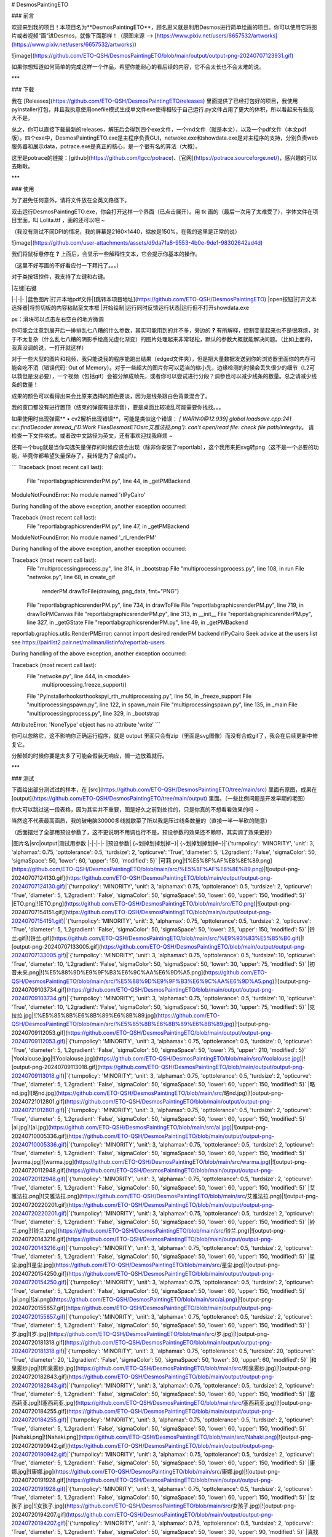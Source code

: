 # DesmosPaintingETO

### 前言

欢迎来到我的项目！本项目名为**DesmosPaintingETO**，顾名思义就是利用Desmos进行简单绘画的项目。你可以使用它将图片或者视频“画”进Desmos，就像下面那样！（原图来源 --> [https://www.pixiv.net/users/6657532/artworks](https://www.pixiv.net/users/6657532/artworks)）

![image](https://github.com/ETO-QSH/DesmosPaintingETO/blob/main/output/output-png-20240707123931.gif)

如果你想知道如何简单的完成这样一个作品，希望你能耐心的看后续的内容，它不会太长也不会太难的说。

***

### 下载

我在 [Releases](https://github.com/ETO-QSH/DesmosPaintingETO/releases) 里面提供了已经打包好的项目，我使用pyinstaller打包，并且我执意使用onefile模式生成单文件exe使得相较于自己运行.py文件占用了更大的体积，所以看起来有些庞大不是。

总之，你可以直接下载最新的releases，解压后会得到四个exe文件，一个md文件（就是本文），以及一个pdf文件（本文pdf版）。四个exe中，DesmosPaintingETO.exe是主程序负责GUI，netwoke.exe和showdata.exe是对主程序的支持，分别负责web服务器和展示data，potrace.exe是真正的核心，是一个很有名的算法（大概）。

这里是potrace的链接：[github](https://github.com/lgcc/potrace)、[官网](https://potrace.sourceforge.net/)，感兴趣的可以去瞅瞅。

***

### 使用

为了避免任何意外，请将文件放在全英文路径下。

双击运行DesmosPaintingETO.exe，你会打开这样一个界面（已点击展开）。用 tk 画的（最后一次用了太难受了），字体文件在项目里面，叫 Lolita.ttf ，画的还可以吧 ~

（我没有测试不同DPI的情况，我的屏幕是2160×1440，缩放是150%，在我的这里是正常的说）

![image](https://github.com/user-attachments/assets/d9da71a8-9553-4b0e-9de1-98302642ad4d)

我们将鼠标悬停在 **?** 上面后，会显示一些解释性文本，它会提示你基本的操作。

（这里不好写画的不好看应付一下拜托了。。。）

对于类按钮控件，我支持了左键和右键。

| |左键|右键
|-|-|-
|蓝色图片|打开本地pdf文件|[跳转本项目地址](https://github.com/ETO-QSH/DesmosPaintingETO)
|open按钮|打开文本选择器|将剪切板的内容粘贴至文本框
|开始绘制|运行同时反馈运行状态|运行但不打开showdata.exe

ps：滑块可以点击左右空白的地方微调

你可能会注意到展开后一排排乱七八糟的什么参数，其实可能用到的并不多，旁边的 **?** 有所解释，控制变量起来也不是很麻烦，对于不太复杂（什么乱七八糟的阴影手绘高光虚化渐变）的图片处理起来非常轻松，默认的参数大概就能解决问题。（比如上面的，我真没调的说，一打开就这样）

对于一些大型的图片和视频，我只能说我的程序能跑出结果（edged文件夹），但是把大量数据发送到你的浏览器里面你的内存可能会吃不消（错误代码: Out of Memory）。对于一些超大的图片你可以适当的缩小先，边缘检测的时候会丢失很少的细节（L2可以救但是没必要），一个视频（包括gif）会被分解成帧先，或者你可以尝试进行分段？调参也可以减少线条的数量。总之请减少线条的数量！

成果的颜色可以看得出来会比原来选择的颜色要淡，因为是线条跟白色背景混合了。

我的窗口都没有进行置顶（结束的弹窗有提示音），要是桌面比较凌乱可能需要你找找。。。

如果使用时出现弹窗** • cv2解析出现错误**，可能是类似这个错误：
`[ WARN:0@12.939] global loadsave.cpp:241 cv::findDecoder imread_('D:\Work Files\DesmosETO\src\艾雅法拉.png'): can't open/read file: check file path/integrity`。
请检查一下文件格式，或者改中文路径为英文，还有事欢迎找我麻烦 ~

还有一个bug就是当你勾选矢量保存的时候应该会出现（除非你安装了reportlab），这个我用来把svg转png（这不是一个必要的功能，毕竟你都希望矢量保存了，我转是为了合成gif）。

```
Traceback (most recent call last):
  File "reportlab\graphics\renderPM.py", line 44, in _getPMBackend
ModuleNotFoundError: No module named 'rlPyCairo'

During handling of the above exception, another exception occurred:

Traceback (most recent call last):
  File "reportlab\graphics\renderPM.py", line 47, in _getPMBackend
ModuleNotFoundError: No module named '_rl_renderPM'

During handling of the above exception, another exception occurred:

Traceback (most recent call last):
  File "multiprocessing\process.py", line 314, in _bootstrap
  File "multiprocessing\process.py", line 108, in run
  File "netwoke.py", line 68, in create_gif
    renderPM.drawToFile(drawing, png_data, fmt="PNG")
  File "reportlab\graphics\renderPM.py", line 734, in drawToFile
  File "reportlab\graphics\renderPM.py", line 719, in drawToPMCanvas
  File "reportlab\graphics\renderPM.py", line 313, in __init__
  File "reportlab\graphics\renderPM.py", line 327, in _getGState
  File "reportlab\graphics\renderPM.py", line 49, in _getPMBackend
reportlab.graphics.utils.RenderPMError: cannot import desired renderPM backend rlPyCairo
Seek advice at the users list see
https://pairlist2.pair.net/mailman/listinfo/reportlab-users

During handling of the above exception, another exception occurred:

Traceback (most recent call last):
  File "netwoke.py", line 444, in <module>
    multiprocessing.freeze_support()
  File "PyInstaller\hooks\rthooks\pyi_rth_multiprocessing.py", line 50, in _freeze_support
  File "multiprocessing\spawn.py", line 122, in spawn_main
  File "multiprocessing\spawn.py", line 135, in _main
  File "multiprocessing\process.py", line 329, in _bootstrap
AttributeError: 'NoneType' object has no attribute 'write'
```

你可以忽略它，这不影响你正确运行程序，就是 output 里面只会有zip（里面是svg图像）而没有合成gif了，我会在后续更新中修复它。

分解帧的时候你要是太多了可能会假装无响应，搁一边放着就行。

***

### 测试

下面给出部分测试过的样本，在 [src](https://github.com/ETO-QSH/DesmosPaintingETO/tree/main/src) 里面有原图，成果在 [output](https://github.com/ETO-QSH/DesmosPaintingETO/tree/main/output) 里面。（一些比例问题是开发早期的老图）

你大可以跳过这一段表格，因为其实并不重要，图是好久之前到处捡的，只是你真的不想看看效果的吗 ~

当然这不代表最高画质，我的破电脑30000多线就歇菜了所以我是压过线条数量的（直接一半一半砍的随意）

（后面摆烂了全部用预设参数了，这不更说明不用调也行不是，预设参数的效果还不赖耶，其实调了效果更好）

|图片名|src|output|测试用参数
|-|-|-|-
|预设参数|     {~划掉划掉划掉~}|     {~划掉划掉划掉~}|`{'turnpolicy': 'MINORITY', 'unit': 3, 'alphamax': 0.75, 'opttolerance': 0.5, 'turdsize': 2, 'opticurve': 'True', 'diameter': 5, 'L2gradient': 'False', 'sigmaColor': 50, 'sigmaSpace': 50, 'lower': 60, 'upper': 150, 'modified': 5}`
|可莉.png|![%E5%8F%AF%E8%8E%89.png](https://github.com/ETO-QSH/DesmosPaintingETO/blob/main/src/%E5%8F%AF%E8%8E%89.png)|![output-png-20240707124130.gif](https://github.com/ETO-QSH/DesmosPaintingETO/blob/main/output/output-png-20240707124130.gif)|`{'turnpolicy': 'MINORITY', 'unit': 3, 'alphamax': 0.75, 'opttolerance': 0.5, 'turdsize': 2, 'opticurve': 'True', 'diameter': 5, 'L2gradient': 'False', 'sigmaColor': 50, 'sigmaSpace': 50, 'lower': 60, 'upper': 150, 'modified': 5}`
|ETO.png|![ETO.png](https://github.com/ETO-QSH/DesmosPaintingETO/blob/main/src/ETO.png)|![output-png-20240707154151.gif](https://github.com/ETO-QSH/DesmosPaintingETO/blob/main/output/output-png-20240707154151.gif)|`{'turnpolicy': 'MINORITY', 'unit': 3, 'alphamax': 0.75, 'opttolerance': 0.5, 'turdsize': 2, 'opticurve': 'True', 'diameter': 5, 'L2gradient': 'False', 'sigmaColor': 50, 'sigmaSpace': 50, 'lower': 25, 'upper': 150, 'modified': 5}`
|铃兰.gif|![铃兰.gif](https://github.com/ETO-QSH/DesmosPaintingETO/blob/main/src/%E9%93%83%E5%85%B0.gif)|![output-png-20240707133005.gif](https://github.com/ETO-QSH/DesmosPaintingETO/blob/main/output/output-png-20240707133005.gif)|`{'turnpolicy': 'MINORITY', 'unit': 3, 'alphamax': 0.75, 'opttolerance': 0.5, 'turdsize': 10, 'opticurve': 'True', 'diameter': 10, 'L2gradient': 'False', 'sigmaColor': 50, 'sigmaSpace': 50, 'lower': 30, 'upper': 75, 'modified': 5}`
|初音未来.png|![%E5%88%9D%E9%9F%B3%E6%9C%AA%E6%9D%A5.png](https://github.com/ETO-QSH/DesmosPaintingETO/blob/main/src/%E5%88%9D%E9%9F%B3%E6%9C%AA%E6%9D%A5.png)|![output-png-20240709103734.gif](https://github.com/ETO-QSH/DesmosPaintingETO/blob/main/output/output-png-20240709103734.gif)|`{'turnpolicy': 'MINORITY', 'unit': 3, 'alphamax': 0.75, 'opttolerance': 0.5, 'turdsize': 10, 'opticurve': 'True', 'diameter': 10, 'L2gradient': 'False', 'sigmaColor': 50, 'sigmaSpace': 50, 'lower': 30, 'upper': 75, 'modified': 5}`
|克拉拉.jpg|![%E5%85%8B%E6%8B%89%E6%8B%89.jpg](https://github.com/ETO-QSH/DesmosPaintingETO/blob/main/src/%E5%85%8B%E6%8B%89%E6%8B%89.jpg)|![output-png-20240709112053.gif](https://github.com/ETO-QSH/DesmosPaintingETO/blob/main/output/output-png-20240709112053.gif)|`{'turnpolicy': 'MINORITY', 'unit': 3, 'alphamax': 0.75, 'opttolerance': 0.5, 'turdsize': 0, 'opticurve': 'True', 'diameter': 5, 'L2gradient': 'False', 'sigmaColor': 50, 'sigmaSpace': 50, 'lower': 75, 'upper': 210, 'modified': 5}`
|Yoolalouse.jpg|![Yoolalouse.jpg](https://github.com/ETO-QSH/DesmosPaintingETO/blob/main/src/Yoolalouse.jpg)|![output-png-20240709113018.gif](https://github.com/ETO-QSH/DesmosPaintingETO/blob/main/output/output-png-20240709113018.gif)|`{'turnpolicy': 'MINORITY', 'unit': 3, 'alphamax': 0.75, 'opttolerance': 0.5, 'turdsize': 2, 'opticurve': 'True', 'diameter': 5, 'L2gradient': 'False', 'sigmaColor': 50, 'sigmaSpace': 50, 'lower': 60, 'upper': 150, 'modified': 5}`
|略nd.jpg|![略nd.jpg](https://github.com/ETO-QSH/DesmosPaintingETO/blob/main/src/略nd.jpg)|![output-png-20240721012801.gif](https://github.com/ETO-QSH/DesmosPaintingETO/blob/main/output/output-png-20240721012801.gif)|`{'turnpolicy': 'MINORITY', 'unit': 3, 'alphamax': 0.75, 'opttolerance': 0.5, 'turdsize': 2, 'opticurve': 'True', 'diameter': 5, 'L2gradient': 'False', 'sigmaColor': 50, 'sigmaSpace': 50, 'lower': 60, 'upper': 150, 'modified': 5}`
|ai.jpg|![ai.jpg](https://github.com/ETO-QSH/DesmosPaintingETO/blob/main/src/ai.jpg)|![output-png-20240710005336.gif](https://github.com/ETO-QSH/DesmosPaintingETO/blob/main/output/output-png-20240710005336.gif)|`{'turnpolicy': 'MINORITY', 'unit': 3, 'alphamax': 0.75, 'opttolerance': 0.5, 'turdsize': 2, 'opticurve': 'True', 'diameter': 5, 'L2gradient': 'False', 'sigmaColor': 50, 'sigmaSpace': 50, 'lower': 60, 'upper': 150, 'modified': 5}`
|warma.jpg|![warma.jpg](https://github.com/ETO-QSH/DesmosPaintingETO/blob/main/src/warma.jpg)|![output-png-20240720112948.gif](https://github.com/ETO-QSH/DesmosPaintingETO/blob/main/output/output-png-20240720112948.gif)|`{'turnpolicy': 'MINORITY', 'unit': 3, 'alphamax': 0.75, 'opttolerance': 0.5, 'turdsize': 2, 'opticurve': 'True', 'diameter': 5, 'L2gradient': 'False', 'sigmaColor': 50, 'sigmaSpace': 50, 'lower': 60, 'upper': 150, 'modified': 5}`
|艾雅法拉.png|![艾雅法拉.png](https://github.com/ETO-QSH/DesmosPaintingETO/blob/main/src/艾雅法拉.png)|![output-png-20240720220201.gif](https://github.com/ETO-QSH/DesmosPaintingETO/blob/main/output/output-png-20240720220201.gif)|`{'turnpolicy': 'MINORITY', 'unit': 3, 'alphamax': 0.75, 'opttolerance': 0.5, 'turdsize': 2, 'opticurve': 'True', 'diameter': 5, 'L2gradient': 'False', 'sigmaColor': 50, 'sigmaSpace': 50, 'lower': 60, 'upper': 150, 'modified': 5}`
|铃兰.png|![铃兰.png](https://github.com/ETO-QSH/DesmosPaintingETO/blob/main/src/铃兰.png)|![output-png-20240720143216.gif](https://github.com/ETO-QSH/DesmosPaintingETO/blob/main/output/output-png-20240720143216.gif)|`{'turnpolicy': 'MINORITY', 'unit': 3, 'alphamax': 0.75, 'opttolerance': 0.5, 'turdsize': 2, 'opticurve': 'True', 'diameter': 5, 'L2gradient': 'False', 'sigmaColor': 50, 'sigmaSpace': 50, 'lower': 60, 'upper': 150, 'modified': 5}`
|星尘.jpg|![星尘.jpg](https://github.com/ETO-QSH/DesmosPaintingETO/blob/main/src/星尘.jpg)|![output-png-20240720154250.gif](https://github.com/ETO-QSH/DesmosPaintingETO/blob/main/output/output-png-20240720154250.gif)|`{'turnpolicy': 'MINORITY', 'unit': 3, 'alphamax': 0.75, 'opttolerance': 0.5, 'turdsize': 2, 'opticurve': 'True', 'diameter': 5, 'L2gradient': 'False', 'sigmaColor': 50, 'sigmaSpace': 50, 'lower': 60, 'upper': 150, 'modified': 5}`
|ai.png|![ai.png](https://github.com/ETO-QSH/DesmosPaintingETO/blob/main/src/ai.png)|![output-png-20240720155857.gif](https://github.com/ETO-QSH/DesmosPaintingETO/blob/main/output/output-png-20240720155857.gif)|`{'turnpolicy': 'MINORITY', 'unit': 3, 'alphamax': 0.75, 'opttolerance': 0.5, 'turdsize': 2, 'opticurve': 'True', 'diameter': 5, 'L2gradient': 'False', 'sigmaColor': 50, 'sigmaSpace': 50, 'lower': 60, 'upper': 150, 'modified': 5}`
|岁.jpg|![岁.jpg](https://github.com/ETO-QSH/DesmosPaintingETO/blob/main/src/岁.jpg)|![output-png-20240720181318.gif](https://github.com/ETO-QSH/DesmosPaintingETO/blob/main/output/output-png-20240720181318.gif)|`{'turnpolicy': 'MINORITY', 'unit': 3, 'alphamax': 0.75, 'opttolerance': 0.5, 'turdsize': 20, 'opticurve': 'True', 'diameter': 20, 'L2gradient': 'False', 'sigmaColor': 50, 'sigmaSpace': 50, 'lower': 30, 'upper': 60, 'modified': 5}`
|和泉雾纱.jpg|![和泉雾纱.jpg](https://github.com/ETO-QSH/DesmosPaintingETO/blob/main/src/和泉雾纱.jpg)|![output-png-20240720182843.gif](https://github.com/ETO-QSH/DesmosPaintingETO/blob/main/output/output-png-20240720182843.gif)|`{'turnpolicy': 'MINORITY', 'unit': 3, 'alphamax': 0.75, 'opttolerance': 0.5, 'turdsize': 2, 'opticurve': 'True', 'diameter': 5, 'L2gradient': 'False', 'sigmaColor': 50, 'sigmaSpace': 50, 'lower': 60, 'upper': 150, 'modified': 5}`
|塞西莉亚.jpg|![塞西莉亚.jpg](https://github.com/ETO-QSH/DesmosPaintingETO/blob/main/src/塞西莉亚.jpg)|![output-png-20240720184255.gif](https://github.com/ETO-QSH/DesmosPaintingETO/blob/main/output/output-png-20240720184255.gif)|`{'turnpolicy': 'MINORITY', 'unit': 3, 'alphamax': 0.75, 'opttolerance': 0.5, 'turdsize': 2, 'opticurve': 'True', 'diameter': 5, 'L2gradient': 'False', 'sigmaColor': 50, 'sigmaSpace': 50, 'lower': 60, 'upper': 150, 'modified': 5}`
|Nahaki.png|![Nahaki.png](https://github.com/ETO-QSH/DesmosPaintingETO/blob/main/src/Nahaki.png)|![output-png-20240720190942.gif](https://github.com/ETO-QSH/DesmosPaintingETO/blob/main/output/output-png-20240720190942.gif)|`{'turnpolicy': 'MINORITY', 'unit': 3, 'alphamax': 0.75, 'opttolerance': 0.5, 'turdsize': 2, 'opticurve': 'True', 'diameter': 5, 'L2gradient': 'False', 'sigmaColor': 50, 'sigmaSpace': 50, 'lower': 60, 'upper': 150, 'modified': 5}`
|康娜.jpg|![康娜.jpg](https://github.com/ETO-QSH/DesmosPaintingETO/blob/main/src/康娜.jpg)|![output-png-20240720191928.gif](https://github.com/ETO-QSH/DesmosPaintingETO/blob/main/output/output-png-20240720191928.gif)|`{'turnpolicy': 'MINORITY', 'unit': 3, 'alphamax': 0.75, 'opttolerance': 0.5, 'turdsize': 2, 'opticurve': 'True', 'diameter': 5, 'L2gradient': 'False', 'sigmaColor': 50, 'sigmaSpace': 50, 'lower': 60, 'upper': 150, 'modified': 5}`
|女孩子.jpg|![女孩子.jpg](https://github.com/ETO-QSH/DesmosPaintingETO/blob/main/src/女孩子.jpg)|![output-png-20240720194207.gif](https://github.com/ETO-QSH/DesmosPaintingETO/blob/main/output/output-png-20240720194207.gif)|`{'turnpolicy': 'MINORITY', 'unit': 3, 'alphamax': 0.75, 'opttolerance': 0.5, 'turdsize': 2, 'opticurve': 'True', 'diameter': 5, 'L2gradient': 'False', 'sigmaColor': 50, 'sigmaSpace': 50, 'lower': 30, 'upper': 90, 'modified': 5}`
|真找不到谁.jpg|![真找不到谁.jpg](https://github.com/ETO-QSH/DesmosPaintingETO/blob/main/src/真找不到谁.jpg)|![output-png-20240720195129.gif](https://github.com/ETO-QSH/DesmosPaintingETO/blob/main/output/output-png-20240720195129.gif)|`{'turnpolicy': 'MINORITY', 'unit': 3, 'alphamax': 0.75, 'opttolerance': 0.5, 'turdsize': 2, 'opticurve': 'True', 'diameter': 5, 'L2gradient': 'False', 'sigmaColor': 50, 'sigmaSpace': 50, 'lower': 60, 'upper': 150, 'modified': 5}`
|甘雨.jpg|![甘雨.jpg](https://github.com/ETO-QSH/DesmosPaintingETO/blob/main/src/甘雨.jpg)|![output-png-20240720200827.gif](https://github.com/ETO-QSH/DesmosPaintingETO/blob/main/output/output-png-20240720200827.gif)|`{'turnpolicy': 'MINORITY', 'unit': 3, 'alphamax': 0.75, 'opttolerance': 0.5, 'turdsize': 2, 'opticurve': 'True', 'diameter': 5, 'L2gradient': 'False', 'sigmaColor': 50, 'sigmaSpace': 50, 'lower': 60, 'upper': 150, 'modified': 5}`
|aii.jpg|![aii.jpg](https://github.com/ETO-QSH/DesmosPaintingETO/blob/main/src/aii.jpg)|![output-png-20240720203807.gif](https://github.com/ETO-QSH/DesmosPaintingETO/blob/main/output/output-png-20240720203807.gif)|`{'turnpolicy': 'MINORITY', 'unit': 3, 'alphamax': 0.75, 'opttolerance': 0.5, 'turdsize': 2, 'opticurve': 'True', 'diameter': 5, 'L2gradient': 'False', 'sigmaColor': 50, 'sigmaSpace': 50, 'lower': 60, 'upper': 150, 'modified': 5}`
|小刻.jpg|![小刻.jpg](https://github.com/ETO-QSH/DesmosPaintingETO/blob/main/src/小刻.jpg)|![output-png-20240720204727.gif](https://github.com/ETO-QSH/DesmosPaintingETO/blob/main/output/output-png-20240720204727.gif)|`{'turnpolicy': 'MINORITY', 'unit': 3, 'alphamax': 0.75, 'opttolerance': 0.5, 'turdsize': 2, 'opticurve': 'True', 'diameter': 5, 'L2gradient': 'False', 'sigmaColor': 50, 'sigmaSpace': 50, 'lower': 60, 'upper': 150, 'modified': 5}`
|雨.png|![雨.png](https://github.com/ETO-QSH/DesmosPaintingETO/blob/main/src/雨.png)|![output-png-20240720210438.gif](https://github.com/ETO-QSH/DesmosPaintingETO/blob/main/output/output-png-20240720210438.gif)|`{'turnpolicy': 'MINORITY', 'unit': 3, 'alphamax': 0.75, 'opttolerance': 0.5, 'turdsize': 2, 'opticurve': 'True', 'diameter': 5, 'L2gradient': 'False', 'sigmaColor': 50, 'sigmaSpace': 50, 'lower': 60, 'upper': 150, 'modified': 5}`
|西条.jpg|![西条.jpg](https://github.com/ETO-QSH/DesmosPaintingETO/blob/main/src/西条.jpg)|![output-png-20240720211235.gif](https://github.com/ETO-QSH/DesmosPaintingETO/blob/main/output/output-png-20240720211235.gif)|`{'turnpolicy': 'MINORITY', 'unit': 3, 'alphamax': 0.75, 'opttolerance': 0.5, 'turdsize': 2, 'opticurve': 'True', 'diameter': 5, 'L2gradient': 'False', 'sigmaColor': 50, 'sigmaSpace': 50, 'lower': 60, 'upper': 150, 'modified': 5}`
|萌新.jpg|![萌新.jpg](https://github.com/ETO-QSH/DesmosPaintingETO/blob/main/src/萌新.jpg)|![output-png-20240720214800.gif](https://github.com/ETO-QSH/DesmosPaintingETO/blob/main/output/output-png-20240720214800.gif)|`{'turnpolicy': 'MINORITY', 'unit': 3, 'alphamax': 0.75, 'opttolerance': 0.5, 'turdsize': 2, 'opticurve': 'True', 'diameter': 5, 'L2gradient': 'False', 'sigmaColor': 50, 'sigmaSpace': 50, 'lower': 60, 'upper': 150, 'modified': 5}`
|aai.jpg|![aai.jpg](https://github.com/ETO-QSH/DesmosPaintingETO/blob/main/src/aai.jpg)|![output-png-20240720221010.gif](https://github.com/ETO-QSH/DesmosPaintingETO/blob/main/output/output-png-20240720221010.gif)|`{'turnpolicy': 'MINORITY', 'unit': 3, 'alphamax': 0.75, 'opttolerance': 0.5, 'turdsize': 2, 'opticurve': 'True', 'diameter': 5, 'L2gradient': 'False', 'sigmaColor': 50, 'sigmaSpace': 50, 'lower': 60, 'upper': 150, 'modified': 5}`
|skeb.jpg|![skeb.jpg](https://github.com/ETO-QSH/DesmosPaintingETO/blob/main/src/skeb.jpg)|![output-png-20240720221654.gif](https://github.com/ETO-QSH/DesmosPaintingETO/blob/main/output/output-png-20240720221654.gif)|`{'turnpolicy': 'MINORITY', 'unit': 3, 'alphamax': 0.75, 'opttolerance': 0.5, 'turdsize': 2, 'opticurve': 'True', 'diameter': 5, 'L2gradient': 'False', 'sigmaColor': 50, 'sigmaSpace': 50, 'lower': 60, 'upper': 150, 'modified': 5}`
|霍霍.jpg|![霍霍.jpg](https://github.com/ETO-QSH/DesmosPaintingETO/blob/main/src/霍霍.jpg)|![output-png-20240720222847.gif](https://github.com/ETO-QSH/DesmosPaintingETO/blob/main/output/output-png-20240720222847.gif)|`{'turnpolicy': 'MINORITY', 'unit': 3, 'alphamax': 0.75, 'opttolerance': 0.5, 'turdsize': 2, 'opticurve': 'True', 'diameter': 5, 'L2gradient': 'False', 'sigmaColor': 50, 'sigmaSpace': 50, 'lower': 60, 'upper': 150, 'modified': 5}`
|Alice.jpg|![Alice.jpg](https://github.com/ETO-QSH/DesmosPaintingETO/blob/main/src/Alice.jpg)|![output-png-20240720223755.gif](https://github.com/ETO-QSH/DesmosPaintingETO/blob/main/output/output-png-20240720223755.gif)|`{'turnpolicy': 'MINORITY', 'unit': 3, 'alphamax': 0.75, 'opttolerance': 0.5, 'turdsize': 2, 'opticurve': 'True', 'diameter': 5, 'L2gradient': 'False', 'sigmaColor': 50, 'sigmaSpace': 50, 'lower': 60, 'upper': 150, 'modified': 5}`
|网页截图.png|![网页截图.png](https://github.com/ETO-QSH/DesmosPaintingETO/blob/main/src/网页截图.png)|![edged_0_8660.svg](https://github.com/ETO-QSH/DesmosPaintingETO/blob/main/output/edged_0_8660.svg)|`{'turnpolicy': 'MINORITY', 'unit': 3, 'alphamax': 0.75, 'opttolerance': 0.5, 'turdsize': 2, 'opticurve': 'True', 'diameter': 5, 'L2gradient': 'False', 'sigmaColor': 50, 'sigmaSpace': 50, 'lower': 60, 'upper': 150, 'modified': 5}`
|明日方舟.jpg|![明日方舟.jpg](https://github.com/ETO-QSH/DesmosPaintingETO/blob/main/src/明日方舟.jpg)|![edged_0_25099.bmp](https://github.com/ETO-QSH/DesmosPaintingETO/blob/main/output/edged_0_25099.bmp)|`{'turnpolicy': 'MINORITY', 'unit': 3, 'alphamax': 0.75, 'opttolerance': 0.5, 'turdsize': 2, 'opticurve': 'True', 'diameter': 5, 'L2gradient': 'False', 'sigmaColor': 50, 'sigmaSpace': 50, 'lower': 60, 'upper': 150, 'modified': 5}`

如果你决定要亲手调参，有一个技巧就是我们先勾选**不自动打开web**，他会在 edged 目录下面生成成对的文件，一个png一个svg，分别是提到的cv2和potrace的结果。这样在不进行web渲染之前就能看到效果会方便些。不足就是可能要求任务管理器查杀netwoke.exe（调好之后杀就行），或者说可以试试运行这个（psutil是要pip的），它会帮你做到！

```
import psutil

def find_and_terminate_process(window_title):
    for proc in psutil.process_iter(['pid', 'name']):
        if window_title in proc.info['name']:
            proc.terminate()
            proc.wait(timeout=1)

find_and_terminate_process("netwoke.exe")
```

还有就是视频太长了的话（其实长不是事，就是不要有太复杂的帧直接给网页搞崩溃了就行，尽量不要给你电脑上强度不是），并且你可以接受删除很多帧，可以先运行程序，勾选不自动打开web，他会拆解帧在tempETO文件夹里面，你可以挑选一些帧保留，文件夹带走。下次运行你拿第一张图片给它跑，预先放之前的tempETO文件夹回来，他就会读取所有图片（年轻人来骗），下面是删除奇数编号文件和重新编号的代码：

```
import os, re

folder_path = 'D:\\Desktop\\Desktop\\tempETO'

pattern = re.compile(r'frame(\d+)\.png')

files = os.listdir(folder_path)

sorted_files = sorted(
    (f for f in files if pattern.match(f)),
    key=lambda x: int(pattern.match(x).group(1))
)

# 遍历文件列表，删除奇数顺序的文件
for i in range(0, len(sorted_files), 2):
    file_path = os.path.join(folder_path, sorted_files[i])
    os.remove(file_path)
    print(f"Deleted: {file_path}")

# 从1开始重新编号剩余的图片
for i, file_name in enumerate(sorted_files, start=1):
    original_number = int(pattern.match(file_name).group(1))
    new_file_name = f'frame{i}.png'
    os.rename(os.path.join(folder_path, file_name), os.path.join(folder_path, new_file_name))
    print(f'Renamed: {file_name} to {new_file_name}')

print("Renaming operation completed.")
```

目前还没有支持命令行，下次更新会加入命令行操作。

***

### 尾音

早期测试时的一个小插曲 ~

![390f824238f44acb1c5ef625e192a983](https://github.com/user-attachments/assets/7cf6df93-e2f6-482c-85a6-9250716b1299)

笑着笑着就哭出来了呢（调参不规范，亲人两行泪）

好了回到正题，我们设置好点击开始绘制，会打开一个窗口（左键开始绘制）和网页（勾选自动打开网页），根据指示点击 **f->1** 它就会自动完成了，如下：

![image}{Z5$ B2EEIIY24HU( 6](https://github.com/user-attachments/assets/d62dc58f-cda3-4351-b6ee-7c2c073abc85)

如果你像我一样勾选了自动下载，你会在 output 文件夹里面看到一对新的gif和zip文件（文件名随时间），这就完成了所有工作了！（我这破电脑不到半分钟）

***

### 开发

<img align="right" src="https://github.com/user-attachments/assets/b0b7a522-afd9-448a-a2bc-499a39ab2475"/>

本项目一开始是在Linux下面开发的，因为potrace的python库只在Linux有效，故我保留了Linux时期的代码（有点老旧了，一些tk的api还用不了），但暂时没有继续完善的打算（画gui累死个人）。

里面还有一个**为Windows多进程版本开发的DesmosETO**，这是一开始的设想，我希望在一个文件里面完成所有事（听起来就舒服），但是tk和multiprocessing的兼容性搞得我十分头大，新引入的tkintertools又把我的gui毁了（字面意思，本来依靠一个tk的dpi缩放bug运行，tkintertools说它顺手给修了，啊？）。

所以我搞了个三家分晋给他裂了三个exe，但是这样搞得好大的库包了三次，本来用pyinstaller包80M就能解决的现在搞那么大。有大佬会的可以教教不是 ~


***

### 说明

现在发布的版本未经过除了项目作者以外任何人的测试，如存在问题请联系我。

如果你要提交**Issues**请麻烦使用**English**，这样可以方便所有人阅读。

如果你想靠这个项目混一个Desmos艺术大赛的作品，大可放心这个混不到的。

如果被杀毒软件关小黑屋了可以救一下，世界上没那么多病毒。

如果图片有侵权请联系我，我会尽快进行删除。

如果你得到了一些不错的作品可以在Issues里面分享鸭。

如果这个你喜欢这个项目，我能不能混一个免费的**Star**呢，谢谢喵 ~

早期有借鉴这个项目[DesmosBezierRenderer](https://github.com/kevinjycui/DesmosBezierRenderer)，一开始只是想要搞一下在Windows里面用，想不到就重写了。

待更新：命令行操作，单文件打包，修复reportlab问题，支持中文路径

###### 本项目采用 GNU Affero General Public License v3.0 协议

